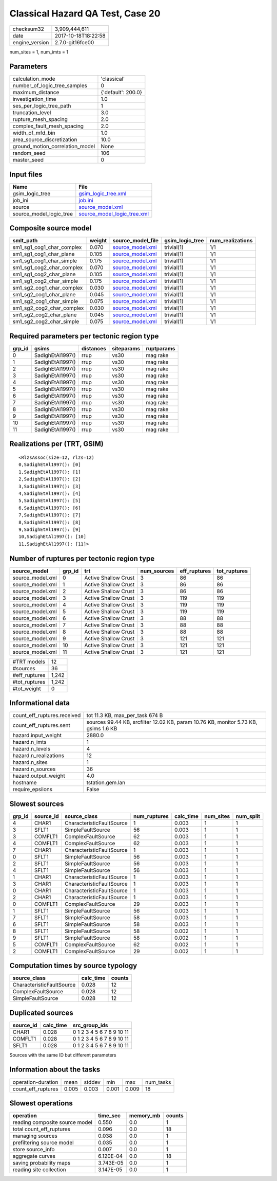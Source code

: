 Classical Hazard QA Test, Case 20
=================================

============== ===================
checksum32     3,909,444,611      
date           2017-10-18T18:22:58
engine_version 2.7.0-git16fce00   
============== ===================

num_sites = 1, num_imts = 1

Parameters
----------
=============================== ==================
calculation_mode                'classical'       
number_of_logic_tree_samples    0                 
maximum_distance                {'default': 200.0}
investigation_time              1.0               
ses_per_logic_tree_path         1                 
truncation_level                3.0               
rupture_mesh_spacing            2.0               
complex_fault_mesh_spacing      2.0               
width_of_mfd_bin                1.0               
area_source_discretization      10.0              
ground_motion_correlation_model None              
random_seed                     106               
master_seed                     0                 
=============================== ==================

Input files
-----------
======================= ============================================================
Name                    File                                                        
======================= ============================================================
gsim_logic_tree         `gsim_logic_tree.xml <gsim_logic_tree.xml>`_                
job_ini                 `job.ini <job.ini>`_                                        
source                  `source_model.xml <source_model.xml>`_                      
source_model_logic_tree `source_model_logic_tree.xml <source_model_logic_tree.xml>`_
======================= ============================================================

Composite source model
----------------------
========================= ====== ====================================== =============== ================
smlt_path                 weight source_model_file                      gsim_logic_tree num_realizations
========================= ====== ====================================== =============== ================
sm1_sg1_cog1_char_complex 0.070  `source_model.xml <source_model.xml>`_ trivial(1)      1/1             
sm1_sg1_cog1_char_plane   0.105  `source_model.xml <source_model.xml>`_ trivial(1)      1/1             
sm1_sg1_cog1_char_simple  0.175  `source_model.xml <source_model.xml>`_ trivial(1)      1/1             
sm1_sg1_cog2_char_complex 0.070  `source_model.xml <source_model.xml>`_ trivial(1)      1/1             
sm1_sg1_cog2_char_plane   0.105  `source_model.xml <source_model.xml>`_ trivial(1)      1/1             
sm1_sg1_cog2_char_simple  0.175  `source_model.xml <source_model.xml>`_ trivial(1)      1/1             
sm1_sg2_cog1_char_complex 0.030  `source_model.xml <source_model.xml>`_ trivial(1)      1/1             
sm1_sg2_cog1_char_plane   0.045  `source_model.xml <source_model.xml>`_ trivial(1)      1/1             
sm1_sg2_cog1_char_simple  0.075  `source_model.xml <source_model.xml>`_ trivial(1)      1/1             
sm1_sg2_cog2_char_complex 0.030  `source_model.xml <source_model.xml>`_ trivial(1)      1/1             
sm1_sg2_cog2_char_plane   0.045  `source_model.xml <source_model.xml>`_ trivial(1)      1/1             
sm1_sg2_cog2_char_simple  0.075  `source_model.xml <source_model.xml>`_ trivial(1)      1/1             
========================= ====== ====================================== =============== ================

Required parameters per tectonic region type
--------------------------------------------
====== ================ ========= ========== ==========
grp_id gsims            distances siteparams ruptparams
====== ================ ========= ========== ==========
0      SadighEtAl1997() rrup      vs30       mag rake  
1      SadighEtAl1997() rrup      vs30       mag rake  
2      SadighEtAl1997() rrup      vs30       mag rake  
3      SadighEtAl1997() rrup      vs30       mag rake  
4      SadighEtAl1997() rrup      vs30       mag rake  
5      SadighEtAl1997() rrup      vs30       mag rake  
6      SadighEtAl1997() rrup      vs30       mag rake  
7      SadighEtAl1997() rrup      vs30       mag rake  
8      SadighEtAl1997() rrup      vs30       mag rake  
9      SadighEtAl1997() rrup      vs30       mag rake  
10     SadighEtAl1997() rrup      vs30       mag rake  
11     SadighEtAl1997() rrup      vs30       mag rake  
====== ================ ========= ========== ==========

Realizations per (TRT, GSIM)
----------------------------

::

  <RlzsAssoc(size=12, rlzs=12)
  0,SadighEtAl1997(): [0]
  1,SadighEtAl1997(): [1]
  2,SadighEtAl1997(): [2]
  3,SadighEtAl1997(): [3]
  4,SadighEtAl1997(): [4]
  5,SadighEtAl1997(): [5]
  6,SadighEtAl1997(): [6]
  7,SadighEtAl1997(): [7]
  8,SadighEtAl1997(): [8]
  9,SadighEtAl1997(): [9]
  10,SadighEtAl1997(): [10]
  11,SadighEtAl1997(): [11]>

Number of ruptures per tectonic region type
-------------------------------------------
================ ====== ==================== =========== ============ ============
source_model     grp_id trt                  num_sources eff_ruptures tot_ruptures
================ ====== ==================== =========== ============ ============
source_model.xml 0      Active Shallow Crust 3           86           86          
source_model.xml 1      Active Shallow Crust 3           86           86          
source_model.xml 2      Active Shallow Crust 3           86           86          
source_model.xml 3      Active Shallow Crust 3           119          119         
source_model.xml 4      Active Shallow Crust 3           119          119         
source_model.xml 5      Active Shallow Crust 3           119          119         
source_model.xml 6      Active Shallow Crust 3           88           88          
source_model.xml 7      Active Shallow Crust 3           88           88          
source_model.xml 8      Active Shallow Crust 3           88           88          
source_model.xml 9      Active Shallow Crust 3           121          121         
source_model.xml 10     Active Shallow Crust 3           121          121         
source_model.xml 11     Active Shallow Crust 3           121          121         
================ ====== ==================== =========== ============ ============

============= =====
#TRT models   12   
#sources      36   
#eff_ruptures 1,242
#tot_ruptures 1,242
#tot_weight   0    
============= =====

Informational data
------------------
=========================== ===================================================================================
count_eff_ruptures.received tot 11.3 KB, max_per_task 674 B                                                    
count_eff_ruptures.sent     sources 99.44 KB, srcfilter 12.02 KB, param 10.76 KB, monitor 5.73 KB, gsims 1.6 KB
hazard.input_weight         2880.0                                                                             
hazard.n_imts               1                                                                                  
hazard.n_levels             4                                                                                  
hazard.n_realizations       12                                                                                 
hazard.n_sites              1                                                                                  
hazard.n_sources            36                                                                                 
hazard.output_weight        4.0                                                                                
hostname                    tstation.gem.lan                                                                   
require_epsilons            False                                                                              
=========================== ===================================================================================

Slowest sources
---------------
====== ========= ========================= ============ ========= ========= =========
grp_id source_id source_class              num_ruptures calc_time num_sites num_split
====== ========= ========================= ============ ========= ========= =========
4      CHAR1     CharacteristicFaultSource 1            0.003     1         1        
3      SFLT1     SimpleFaultSource         56           0.003     1         1        
3      COMFLT1   ComplexFaultSource        62           0.003     1         1        
4      COMFLT1   ComplexFaultSource        62           0.003     1         1        
7      CHAR1     CharacteristicFaultSource 1            0.003     1         1        
0      SFLT1     SimpleFaultSource         56           0.003     1         1        
2      SFLT1     SimpleFaultSource         56           0.003     1         1        
4      SFLT1     SimpleFaultSource         56           0.003     1         1        
1      CHAR1     CharacteristicFaultSource 1            0.003     1         1        
3      CHAR1     CharacteristicFaultSource 1            0.003     1         1        
0      CHAR1     CharacteristicFaultSource 1            0.003     1         1        
2      CHAR1     CharacteristicFaultSource 1            0.003     1         1        
0      COMFLT1   ComplexFaultSource        29           0.003     1         1        
1      SFLT1     SimpleFaultSource         56           0.003     1         1        
7      SFLT1     SimpleFaultSource         58           0.003     1         1        
6      SFLT1     SimpleFaultSource         58           0.003     1         1        
8      SFLT1     SimpleFaultSource         58           0.002     1         1        
9      SFLT1     SimpleFaultSource         58           0.002     1         1        
5      COMFLT1   ComplexFaultSource        62           0.002     1         1        
2      COMFLT1   ComplexFaultSource        29           0.002     1         1        
====== ========= ========================= ============ ========= ========= =========

Computation times by source typology
------------------------------------
========================= ========= ======
source_class              calc_time counts
========================= ========= ======
CharacteristicFaultSource 0.028     12    
ComplexFaultSource        0.028     12    
SimpleFaultSource         0.028     12    
========================= ========= ======

Duplicated sources
------------------
========= ========= =========================
source_id calc_time src_group_ids            
========= ========= =========================
CHAR1     0.028     0 1 2 3 4 5 6 7 8 9 10 11
COMFLT1   0.028     0 1 2 3 4 5 6 7 8 9 10 11
SFLT1     0.028     0 1 2 3 4 5 6 7 8 9 10 11
========= ========= =========================
Sources with the same ID but different parameters

Information about the tasks
---------------------------
================== ===== ====== ===== ===== =========
operation-duration mean  stddev min   max   num_tasks
count_eff_ruptures 0.005 0.003  0.001 0.009 18       
================== ===== ====== ===== ===== =========

Slowest operations
------------------
============================== ========= ========= ======
operation                      time_sec  memory_mb counts
============================== ========= ========= ======
reading composite source model 0.550     0.0       1     
total count_eff_ruptures       0.096     0.0       18    
managing sources               0.038     0.0       1     
prefiltering source model      0.035     0.0       1     
store source_info              0.007     0.0       1     
aggregate curves               6.120E-04 0.0       18    
saving probability maps        3.743E-05 0.0       1     
reading site collection        3.147E-05 0.0       1     
============================== ========= ========= ======